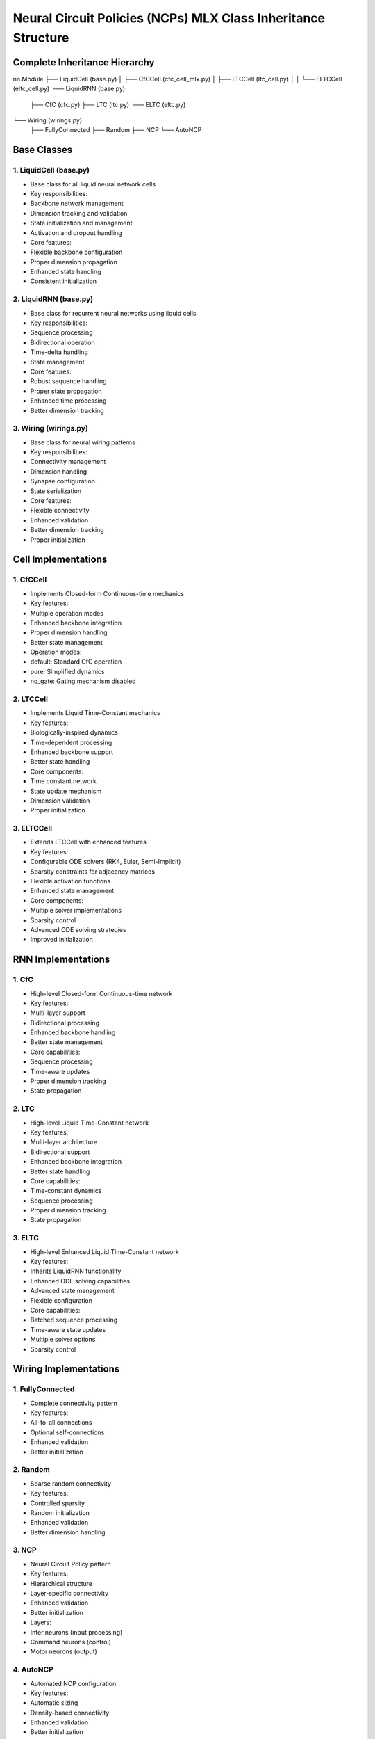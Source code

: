 Neural Circuit Policies (NCPs) MLX Class Inheritance Structure
==============================================================

Complete Inheritance Hierarchy
------------------------------

::

nn.Module
├── LiquidCell (base.py)
│   ├── CfCCell (cfc_cell_mlx.py)
│   ├── LTCCell (ltc_cell.py)
│   │   └── ELTCCell (eltc_cell.py)
└── LiquidRNN (base.py)
    ├── CfC (cfc.py)
    ├── LTC (ltc.py)
    └── ELTC (eltc.py)
└── Wiring (wirings.py)
    ├── FullyConnected
    ├── Random
    ├── NCP
    └── AutoNCP

Base Classes
------------

1. LiquidCell (base.py)
~~~~~~~~~~~~~~~~~~~~~~~

- Base class for all liquid neural network cells
- Key responsibilities:

- Backbone network management
- Dimension tracking and validation
- State initialization and management
- Activation and dropout handling

- Core features:

- Flexible backbone configuration
- Proper dimension propagation
- Enhanced state handling
- Consistent initialization

2. LiquidRNN (base.py)
~~~~~~~~~~~~~~~~~~~~~~

- Base class for recurrent neural networks using liquid cells
- Key responsibilities:

- Sequence processing
- Bidirectional operation
- Time-delta handling
- State management

- Core features:

- Robust sequence handling
- Proper state propagation
- Enhanced time processing
- Better dimension tracking

3. Wiring (wirings.py)
~~~~~~~~~~~~~~~~~~~~~~

- Base class for neural wiring patterns
- Key responsibilities:

- Connectivity management
- Dimension handling
- Synapse configuration
- State serialization

- Core features:

- Flexible connectivity
- Enhanced validation
- Better dimension tracking
- Proper initialization

Cell Implementations
--------------------

1. CfCCell
~~~~~~~~~~

- Implements Closed-form Continuous-time mechanics
- Key features:

- Multiple operation modes
- Enhanced backbone integration
- Proper dimension handling
- Better state management

- Operation modes:

- default: Standard CfC operation
- pure: Simplified dynamics
- no_gate: Gating mechanism disabled

2. LTCCell
~~~~~~~~~~

- Implements Liquid Time-Constant mechanics
- Key features:

- Biologically-inspired dynamics
- Time-dependent processing
- Enhanced backbone support
- Better state handling

- Core components:

- Time constant network
- State update mechanism
- Dimension validation
- Proper initialization

3. ELTCCell
~~~~~~~~~~~

- Extends LTCCell with enhanced features
- Key features:

- Configurable ODE solvers (RK4, Euler, Semi-Implicit)
- Sparsity constraints for adjacency matrices
- Flexible activation functions
- Enhanced state management

- Core components:

- Multiple solver implementations
- Sparsity control
- Advanced ODE solving strategies
- Improved initialization

RNN Implementations
-------------------

1. CfC
~~~~~~

- High-level Closed-form Continuous-time network
- Key features:

- Multi-layer support
- Bidirectional processing
- Enhanced backbone handling
- Better state management

- Core capabilities:

- Sequence processing
- Time-aware updates
- Proper dimension tracking
- State propagation

2. LTC
~~~~~~

- High-level Liquid Time-Constant network
- Key features:

- Multi-layer architecture
- Bidirectional support
- Enhanced backbone integration
- Better state handling

- Core capabilities:

- Time-constant dynamics
- Sequence processing
- Proper dimension tracking
- State propagation

3. ELTC
~~~~~~~

- High-level Enhanced Liquid Time-Constant network
- Key features:

- Inherits LiquidRNN functionality
- Enhanced ODE solving capabilities
- Advanced state management
- Flexible configuration

- Core capabilities:

- Batched sequence processing
- Time-aware state updates
- Multiple solver options
- Sparsity control

Wiring Implementations
----------------------

1. FullyConnected
~~~~~~~~~~~~~~~~~

- Complete connectivity pattern
- Key features:

- All-to-all connections
- Optional self-connections
- Enhanced validation
- Better initialization

2. Random
~~~~~~~~~

- Sparse random connectivity
- Key features:

- Controlled sparsity
- Random initialization
- Enhanced validation
- Better dimension handling

3. NCP
~~~~~~

- Neural Circuit Policy pattern
- Key features:

- Hierarchical structure
- Layer-specific connectivity
- Enhanced validation
- Better initialization

- Layers:

- Inter neurons (input processing)
- Command neurons (control)
- Motor neurons (output)

4. AutoNCP
~~~~~~~~~~

- Automated NCP configuration
- Key features:

- Automatic sizing
- Density-based connectivity
- Enhanced validation
- Better initialization

Implementation Details
----------------------

Backbone Networks
~~~~~~~~~~~~~~~~~

1. Construction:

- Layer-wise building
- Proper dimension tracking
- Enhanced activation handling
- Better dropout integration

2. Integration:

- Consistent input/output
- Proper validation
- Enhanced error handling
- Better state management

State Management
~~~~~~~~~~~~~~~~

1. Initialization:

- Proper dimension setup
- Enhanced validation
- Better error handling
- Consistent defaults

2. Propagation:

- State tracking
- Enhanced updates
- Better validation
- Proper cleanup

Time Processing
~~~~~~~~~~~~~~~

1. Time Delta:

- Flexible formats
- Enhanced validation
- Better broadcasting
- Proper integration

2. Updates:

- Consistent application
- Enhanced state handling
- Better validation
- Proper propagation

Design Patterns
---------------

1. Inheritance Strategy
~~~~~~~~~~~~~~~~~~~~~~~

- Clear base functionality
- Enhanced specialization
- Better interface consistency
- Proper validation

2. Composition
~~~~~~~~~~~~~~

- Flexible components
- Enhanced modularity
- Better organization
- Proper integration

3. Extension Points
~~~~~~~~~~~~~~~~~~~

- Custom implementations
- Enhanced flexibility
- Better integration
- Proper documentation

4. State Handling
~~~~~~~~~~~~~~~~~

- Consistent management
- Enhanced tracking
- Better validation
- Proper cleanup

This inheritance structure provides a robust and flexible framework for
implementing continuous-time neural networks while maintaining proper
organization, validation, and extensibility throughout the system.
